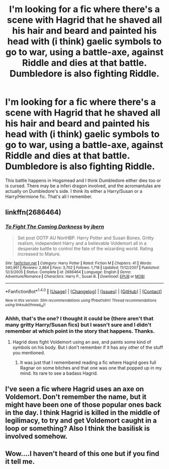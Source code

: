 #+TITLE: I'm looking for a fic where there's a scene with Hagrid that he shaved all his hair and beard and painted his head with (i think) gaelic symbols to go to war, using a battle-axe, against Riddle and dies at that battle. Dumbledore is also fighting Riddle.

* I'm looking for a fic where there's a scene with Hagrid that he shaved all his hair and beard and painted his head with (i think) gaelic symbols to go to war, using a battle-axe, against Riddle and dies at that battle. Dumbledore is also fighting Riddle.
:PROPERTIES:
:Author: nauze18
:Score: 5
:DateUnix: 1521800273.0
:DateShort: 2018-Mar-23
:FlairText: Fic Search
:END:
This battle happens in Hogsmead and I think Dumbledore either dies too or is cursed. There may be a inferi dragon involved, and the acromantulas are actually on Dumbledore's side. I think its either a Harry/Susan or a Harry/Hermione fic. That's all I remember.


** linkffn(2686464)
:PROPERTIES:
:Author: deirox
:Score: 5
:DateUnix: 1521809174.0
:DateShort: 2018-Mar-23
:END:

*** [[http://www.fanfiction.net/s/2686464/1/][*/To Fight The Coming Darkness/*]] by [[https://www.fanfiction.net/u/940359/jbern][/jbern/]]

#+begin_quote
  Set post OOTP AU NonHBP. Harry Potter and Susan Bones. Gritty realism, independent Harry and a believable Voldemort all in a desperate battle to control the fate of the wizarding world. Rating increased to Mature.
#+end_quote

^{/Site/: [[http://www.fanfiction.net/][fanfiction.net]] *|* /Category/: Harry Potter *|* /Rated/: Fiction M *|* /Chapters/: 41 *|* /Words/: 340,961 *|* /Reviews/: 2,864 *|* /Favs/: 3,702 *|* /Follows/: 1,718 *|* /Updated/: 11/12/2007 *|* /Published/: 12/3/2005 *|* /Status/: Complete *|* /id/: 2686464 *|* /Language/: English *|* /Genre/: Adventure/Romance *|* /Characters/: Harry P., Susan B. *|* /Download/: [[http://www.ff2ebook.com/old/ffn-bot/index.php?id=2686464&source=ff&filetype=epub][EPUB]] or [[http://www.ff2ebook.com/old/ffn-bot/index.php?id=2686464&source=ff&filetype=mobi][MOBI]]}

--------------

*FanfictionBot*^{1.4.0} *|* [[[https://github.com/tusing/reddit-ffn-bot/wiki/Usage][Usage]]] | [[[https://github.com/tusing/reddit-ffn-bot/wiki/Changelog][Changelog]]] | [[[https://github.com/tusing/reddit-ffn-bot/issues/][Issues]]] | [[[https://github.com/tusing/reddit-ffn-bot/][GitHub]]] | [[[https://www.reddit.com/message/compose?to=tusing][Contact]]]

^{/New in this version: Slim recommendations using/ ffnbot!slim! /Thread recommendations using/ linksub(thread_id)!}
:PROPERTIES:
:Author: FanfictionBot
:Score: 2
:DateUnix: 1521809197.0
:DateShort: 2018-Mar-23
:END:


*** Ahhh, that's the one? I thought it could be (there aren't that many gritty Harry/Susan fics) but I wasn't sure and I didn't remember at which point in the story that happens. Thanks.
:PROPERTIES:
:Author: nauze18
:Score: 2
:DateUnix: 1521817536.0
:DateShort: 2018-Mar-23
:END:

**** Hagrid does fight Voldemort using an axe, and paints some kind of symbols on his body. But I don't remember if it has any other of the stuff you mentioned.
:PROPERTIES:
:Author: deirox
:Score: 1
:DateUnix: 1521824586.0
:DateShort: 2018-Mar-23
:END:

***** It was just that I remembered reading a fic where Hagrid goes full Ragnar on some bitches and that one was one that popped up in my mind. Its rare to see a badass Hagrid.
:PROPERTIES:
:Author: nauze18
:Score: 1
:DateUnix: 1521824685.0
:DateShort: 2018-Mar-23
:END:


** I've seen a fic where Hagrid uses an axe on Voldemort. Don't remember the name, but it might have been one of those popular ones back in the day. I think Hagrid is killed in the middle of legilimacy, to try and get Voldemort caught in a loop or something? Also I think the basilisk is involved somehow.
:PROPERTIES:
:Author: Lord_Anarchy
:Score: 3
:DateUnix: 1521807499.0
:DateShort: 2018-Mar-23
:END:


** Wow....I haven't heard of this one but if you find it tell me.
:PROPERTIES:
:Author: merebear0412
:Score: 2
:DateUnix: 1521803441.0
:DateShort: 2018-Mar-23
:END:
